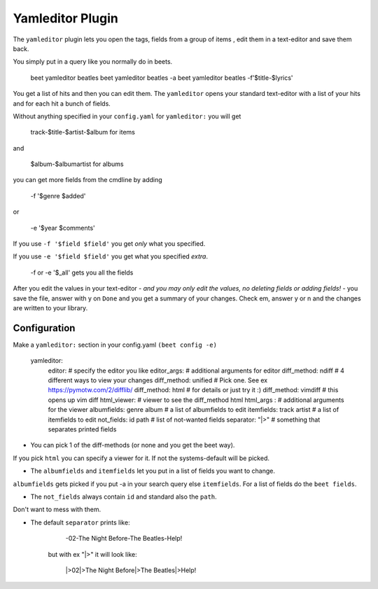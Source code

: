 Yamleditor Plugin
=================
The ``yamleditor`` plugin lets you open the tags, fields from a group of items
, edit them in a text-editor and save them back.

You simply put in a query like you normally do in beets.

    beet yamleditor beatles
    beet yamleditor beatles -a
    beet yamleditor beatles -f'$title-$lyrics'


You get a list of hits and then you can edit them.
The ``yamleditor`` opens your standard text-editor with a list of your hits
and for each hit a bunch of fields.

Without anything specified in your ``config.yaml`` for ``yamleditor:``
you will get

    track-$title-$artist-$album      for items
    
and

    $album-$albumartist              for albums

you can get more fields from the cmdline by adding

    -f '$genre $added'
    
or

    -e '$year $comments'

If you use ``-f '$field $field'`` you get *only* what you specified.

If you use ``-e '$field $field'`` you get what you specified *extra*.

     -f or -e '$_all'       gets you all the fields

After you edit the values in your text-editor - *and you may only edit the values,
no deleting fields or adding fields!* - you save the file, answer with y on ``Done`` and
you get a summary of your changes.
Check em, answer y or n and the changes are written to your library.

Configuration
-------------

Make a ``yamleditor:`` section in your config.yaml ``(beet config -e)``

    yamleditor:
        editor:                     # specify the editor you like
        editor_args:                # additional arguments for editor
        diff_method: ndiff          # 4 different ways to view your changes
        diff_method: unified        # Pick one. See ex https://pymotw.com/2/difflib/
        diff_method: html           # for details or just try it :)
        diff_method: vimdiff        # this opens up vim diff
        html_viewer:                # viewer to see the diff_method html
        html_args :                 # additional arguments for the viewer
        albumfields: genre album    # a list of albumfields to edit
        itemfields: track artist    # a list of itemfields to edit
        not_fields: id path         # list of not-wanted fields
        separator: "|>"             # something that separates printed fields

* You can pick 1 of the diff-methods (or none and you get the beet way).
If you pick ``html`` you can specify a viewer for it. If not the systems-default
will be picked.

* The ``albumfields`` and ``itemfields`` let you put in a list of fields you want to change.
``albumfields`` gets picked if you put -a in your search query else ``itemfields``. For a list of fields
do the ``beet fields``.

* The ``not_fields`` always contain ``id`` and standard also the ``path``.
Don't want to mess with them.

* The default ``separator`` prints like:

        -02-The Night Before-The Beatles-Help!

    but with ex "|>" it will look like:

        |>02|>The Night Before|>The Beatles|>Help!
